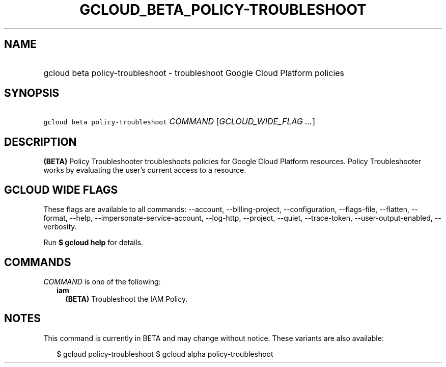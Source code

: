
.TH "GCLOUD_BETA_POLICY\-TROUBLESHOOT" 1



.SH "NAME"
.HP
gcloud beta policy\-troubleshoot \- troubleshoot Google Cloud Platform policies



.SH "SYNOPSIS"
.HP
\f5gcloud beta policy\-troubleshoot\fR \fICOMMAND\fR [\fIGCLOUD_WIDE_FLAG\ ...\fR]



.SH "DESCRIPTION"

\fB(BETA)\fR Policy Troubleshooter troubleshoots policies for Google Cloud
Platform resources. Policy Troubleshooter works by evaluating the user's current
access to a resource.



.SH "GCLOUD WIDE FLAGS"

These flags are available to all commands: \-\-account, \-\-billing\-project,
\-\-configuration, \-\-flags\-file, \-\-flatten, \-\-format, \-\-help,
\-\-impersonate\-service\-account, \-\-log\-http, \-\-project, \-\-quiet,
\-\-trace\-token, \-\-user\-output\-enabled, \-\-verbosity.

Run \fB$ gcloud help\fR for details.



.SH "COMMANDS"

\f5\fICOMMAND\fR\fR is one of the following:

.RS 2m
.TP 2m
\fBiam\fR
\fB(BETA)\fR Troubleshoot the IAM Policy.


.RE
.sp

.SH "NOTES"

This command is currently in BETA and may change without notice. These variants
are also available:

.RS 2m
$ gcloud policy\-troubleshoot
$ gcloud alpha policy\-troubleshoot
.RE

